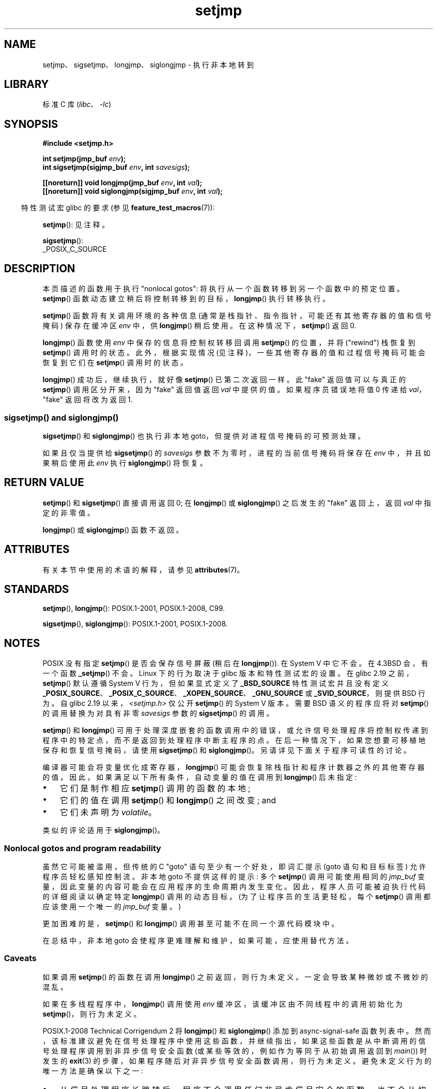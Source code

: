 .\" -*- coding: UTF-8 -*-
'\" t
.\" Copyright (C) 2016 Michael Kerrisk <mtk.manpages@gmail.com>
.\"
.\" SPDX-License-Identifier: GPL-2.0-or-later
.\"
.\"*******************************************************************
.\"
.\" This file was generated with po4a. Translate the source file.
.\"
.\"*******************************************************************
.TH setjmp 3 2023\-02\-05 "Linux man\-pages 6.03" 
.SH NAME
setjmp、sigsetjmp、longjmp、siglongjmp \- 执行非本地转到
.SH LIBRARY
标准 C 库 (\fIlibc\fP、\fI\-lc\fP)
.SH SYNOPSIS
.nf
\fB#include <setjmp.h>\fP
.PP
\fBint setjmp(jmp_buf \fP\fIenv\fP\fB);\fP
\fBint sigsetjmp(sigjmp_buf \fP\fIenv\fP\fB, int \fP\fIsavesigs\fP\fB);\fP
.PP
\fB[[noreturn]] void longjmp(jmp_buf \fP\fIenv\fP\fB, int \fP\fIval\fP\fB);\fP
\fB[[noreturn]] void siglongjmp(sigjmp_buf \fP\fIenv\fP\fB, int \fP\fIval\fP\fB);\fP
.fi
.PP
.RS -4
特性测试宏 glibc 的要求 (参见 \fBfeature_test_macros\fP(7)):
.RE
.PP
\fBsetjmp\fP(): 见注释。
.PP
\fBsigsetjmp\fP():
.nf
    _POSIX_C_SOURCE
.fi
.SH DESCRIPTION
本页描述的函数用于执行 "nonlocal gotos": 将执行从一个函数转移到另一个函数中的预定位置。 \fBsetjmp\fP()
函数动态建立稍后将控制转移到的目标，\fBlongjmp\fP() 执行转移执行。
.PP
\fBsetjmp\fP() 函数将有关调用环境的各种信息 (通常是栈指针、指令指针，可能还有其他寄存器的值和信号掩码) 保存在缓冲区 \fIenv\fP 中，供
\fBlongjmp\fP() 稍后使用。 在这种情况下，\fBsetjmp\fP() 返回 0.
.PP
\fBlongjmp\fP() 函数使用 \fIenv\fP 中保存的信息将控制权转移回调用 \fBsetjmp\fP() 的位置，并将 ("rewind") 栈恢复到
\fBsetjmp\fP() 调用时的状态。 此外，根据实现情况 (见注释)，一些其他寄存器的值和过程信号掩码可能会恢复到它们在 \fBsetjmp\fP()
调用时的状态。
.PP
\fBlongjmp\fP() 成功后，继续执行，就好像 \fBsetjmp\fP() 已第二次返回一样。 此 "fake" 返回值可以与真正的
\fBsetjmp\fP() 调用区分开来，因为 "fake" 返回值返回 \fIval\fP 中提供的值。 如果程序员错误地将值 0 传递给
\fIval\fP，"fake" 返回将改为返回 1.
.SS "sigsetjmp() and siglongjmp()"
\fBsigsetjmp\fP() 和 \fBsiglongjmp\fP() 也执行非本地 goto，但提供对进程信号掩码的可预测处理。
.PP
如果且仅当提供给 \fBsigsetjmp\fP() 的 \fIsavesigs\fP 参数不为零时，进程的当前信号掩码将保存在 \fIenv\fP
中，并且如果稍后使用此 \fIenv\fP 执行 \fBsiglongjmp\fP() 将恢复。
.SH "RETURN VALUE"
\fBsetjmp\fP() 和 \fBsigsetjmp\fP() 直接调用返回 0; 在 \fBlongjmp\fP() 或 \fBsiglongjmp\fP()
之后发生的 "fake" 返回上，返回 \fIval\fP 中指定的非零值。
.PP
\fBlongjmp\fP() 或 \fBsiglongjmp\fP() 函数不返回。
.SH ATTRIBUTES
有关本节中使用的术语的解释，请参见 \fBattributes\fP(7)。
.ad l
.nh
.TS
allbox;
lbx lb lb
l l l.
Interface	Attribute	Value
T{
\fBsetjmp\fP(),
\fBsigsetjmp\fP()
T}	Thread safety	MT\-Safe
T{
\fBlongjmp\fP(),
\fBsiglongjmp\fP()
T}	Thread safety	MT\-Safe
.TE
.hy
.ad
.sp 1
.SH STANDARDS
\fBsetjmp\fP(), \fBlongjmp\fP(): POSIX.1\-2001, POSIX.1\-2008, C99.
.PP
\fBsigsetjmp\fP(), \fBsiglongjmp\fP(): POSIX.1\-2001, POSIX.1\-2008.
.SH NOTES
.\" so that _FAVOR_BSD is triggered
.\" .BR _XOPEN_SOURCE_EXTENDED ,
POSIX 没有指定 \fBsetjmp\fP() 是否会保存信号屏蔽 (稍后在 \fBlongjmp\fP()).  在 System V 中它不会。 在
4.3BSD 会，有一个函数 \fB_setjmp\fP() 不会。 Linux 下的行为取决于 glibc 版本和特性测试宏的设置。 在 glibc
2.19 之前，\fBsetjmp\fP() 默认遵循 System V 行为，但如果显式定义了 \fB_BSD_SOURCE\fP 特性测试宏并且没有定义
\fB_POSIX_SOURCE\fP、\fB_POSIX_C_SOURCE\fP、\fB_XOPEN_SOURCE\fP、\fB_GNU_SOURCE\fP 或
\fB_SVID_SOURCE\fP，则提供 BSD 行为。 自 glibc 2.19 以来，\fI<setjmp.h>\fP 仅公开
\fBsetjmp\fP() 的 System V 版本。 需要 BSD 语义的程序应将对 \fBsetjmp\fP() 的调用替换为对具有非零
\fIsavesigs\fP 参数的 \fBsigsetjmp\fP() 的调用。
.PP
\fBsetjmp\fP() 和 \fBlongjmp\fP()
可用于处理深度嵌套的函数调用中的错误，或允许信号处理程序将控制权传递到程序中的特定点，而不是返回到处理程序中断主程序的点。
在后一种情况下，如果您想要可移植地保存和恢复信号掩码，请使用 \fBsigsetjmp\fP() 和 \fBsiglongjmp\fP()。
另请详见下面关于程序可读性的讨论。
.PP
编译器可能会将变量优化成寄存器，\fBlongjmp\fP() 可能会恢复除栈指针和程序计数器之外的其他寄存器的值。
因此，如果满足以下所有条件，自动变量的值在调用到 \fBlongjmp\fP() 后未指定:
.IP \[bu] 3
它们是制作相应 \fBsetjmp\fP() 调用的函数的本地;
.IP \[bu]
它们的值在调用 \fBsetjmp\fP() 和 \fBlongjmp\fP() 之间改变; and
.IP \[bu]
它们未声明为 \fIvolatile\fP。
.PP
.\"
类似的评论适用于 \fBsiglongjmp\fP()。
.SS "Nonlocal gotos and program readability"
虽然它可能被滥用，但传统的 C "goto" 语句至少有一个好处，即词汇提示 (goto 语句和目标标签) 允许程序员轻松感知控制流。 非本地 goto
不提供这样的提示: 多个 \fBsetjmp\fP() 调用可能使用相同的 \fIjmp_buf\fP 变量，因此变量的内容可能会在应用程序的生命周期内发生变化。
因此，程序人员可能被迫执行代码的详细阅读以确定特定 \fBlongjmp\fP() 调用的动态目标。 (为了让程序员的生活更轻松，每个 \fBsetjmp\fP()
调用都应该使用一个唯一的 \fIjmp_buf\fP 变量。)
.PP
更加困难的是，\fBsetjmp\fP() 和 \fBlongjmp\fP() 调用甚至可能不在同一个源代码模块中。
.PP
.\"
在总结中，非本地 goto 会使程序更难理解和维护，如果可能，应使用替代方法。
.SS Caveats
如果调用 \fBsetjmp\fP() 的函数在调用 \fBlongjmp\fP() 之前返回，则行为未定义。 一定会导致某种微妙或不微妙的混乱。
.PP
.\"
.\" The following statement appeared in versions up to POSIX.1-2008 TC1,
.\" but is set to be removed in POSIX.1-2008 TC2:
.\"
.\"     According to POSIX.1, if a
.\"     .BR longjmp ()
.\"     call is performed from a nested signal handler
.\"     (i.e., from a handler that was invoked in response to a signal that was
.\"     generated while another signal was already in the process of being
.\"     handled), the behavior is undefined.
如果在多线程程序中，\fBlongjmp\fP() 调用使用 \fIenv\fP 缓冲区，该缓冲区由不同线程中的调用初始化为 \fBsetjmp\fP()，则行为未定义。
.PP
.\" http://austingroupbugs.net/view.php?id=516#c1195
POSIX.1\-2008 Technical Corrigendum 2 将 \fBlongjmp\fP() 和 \fBsiglongjmp\fP() 添加到
async\-signal\-safe 函数列表中。
然而，该标准建议避免在信号处理程序中使用这些函数，并继续指出，如果这些函数是从中断调用的信号处理程序调用到非异步信号安全函数
(或某些等效的，例如作为等同于从初始调用返回到 \fImain\fP()) 时发生的 \fBexit\fP(3)
的步骤，如果程序随后对非异步信号安全函数调用，则行为未定义。 避免未定义行为的唯一方法是确保以下之一:
.IP \[bu] 3
从信号处理程序长跳转后，程序不会调用任何非异步信号安全的函数，也不会从初始调用返回到 \fImain\fP()。
.IP \[bu]
任何其处理程序执行长跳转的信号必须在 \fIevery\fP 调用到非异步信号安全函数期间被阻塞，并且在从初始调用返回到 \fImain\fP()
后不会调用非异步信号安全函数。
.SH "SEE ALSO"
\fBsignal\fP(7), \fBsignal\-safety\fP(7)
.PP
.SH [手册页中文版]
.PP
本翻译为免费文档；阅读
.UR https://www.gnu.org/licenses/gpl-3.0.html
GNU 通用公共许可证第 3 版
.UE
或稍后的版权条款。因使用该翻译而造成的任何问题和损失完全由您承担。
.PP
该中文翻译由 wtklbm
.B <wtklbm@gmail.com>
根据个人学习需要制作。
.PP
项目地址:
.UR \fBhttps://github.com/wtklbm/manpages-chinese\fR
.ME 。
